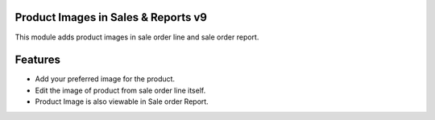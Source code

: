 Product Images in Sales & Reports v9
====================================
This module adds product images in sale order line and
sale order report.

Features
========
* Add your preferred image for the product.
* Edit the image of product from sale order line itself.
* Product Image is also viewable in Sale order Report.

